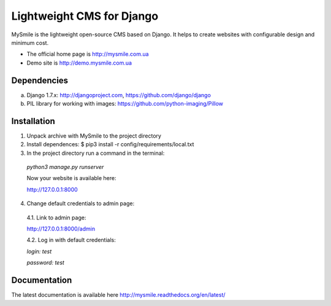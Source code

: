 ===========================
Lightweight CMS for Django
===========================

.. image:: https://badge.fury.io/py/mysmile.svg
    :target: http://badge.fury.io/py/mysmile
.. image:: https://travis-ci.org/MySmile/mysmile.svg?branch=dev
    :target: https://travis-ci.org/MySmile/mysmile   
.. image:: https://coveralls.io/repos/MySmile/mysmile/badge.svg?branch=dev
    :target: https://coveralls.io/r/MySmile/mysmile?branch=dev     

MySmile is the lightweight open-source CMS based on Django. It helps to create websites with configurable design and minimum cost. 

* The official home page is `<http://mysmile.com.ua>`_
* Demo site is `<http://demo.mysmile.com.ua>`_

Dependencies
============
a) Django 1.7.x: http://djangoproject.com, https://github.com/django/django
b) PIL library for working with images: https://github.com/python-imaging/Pillow


Installation
============

1. Unpack archive with MySmile to the project directory

2. Install dependences: $ pip3 install -r config/requirements/local.txt

3. In the project directory run a command in the terminal: 
    
  `python3 manage.py runserver`
    
  Now your website is available here:
	
  `<http://127.0.0.1:8000>`_ 

4. Change default credentials to admin page:

  4.1. Link to admin page: 
      
  `<http://127.0.0.1:8000/admin>`_
      
  4.2. Log in with default credentials: 
  
  `login: test` 
  
  `password: test`

Documentation
=============
The latest documentation is available here `<http://mysmile.readthedocs.org/en/latest/>`_
